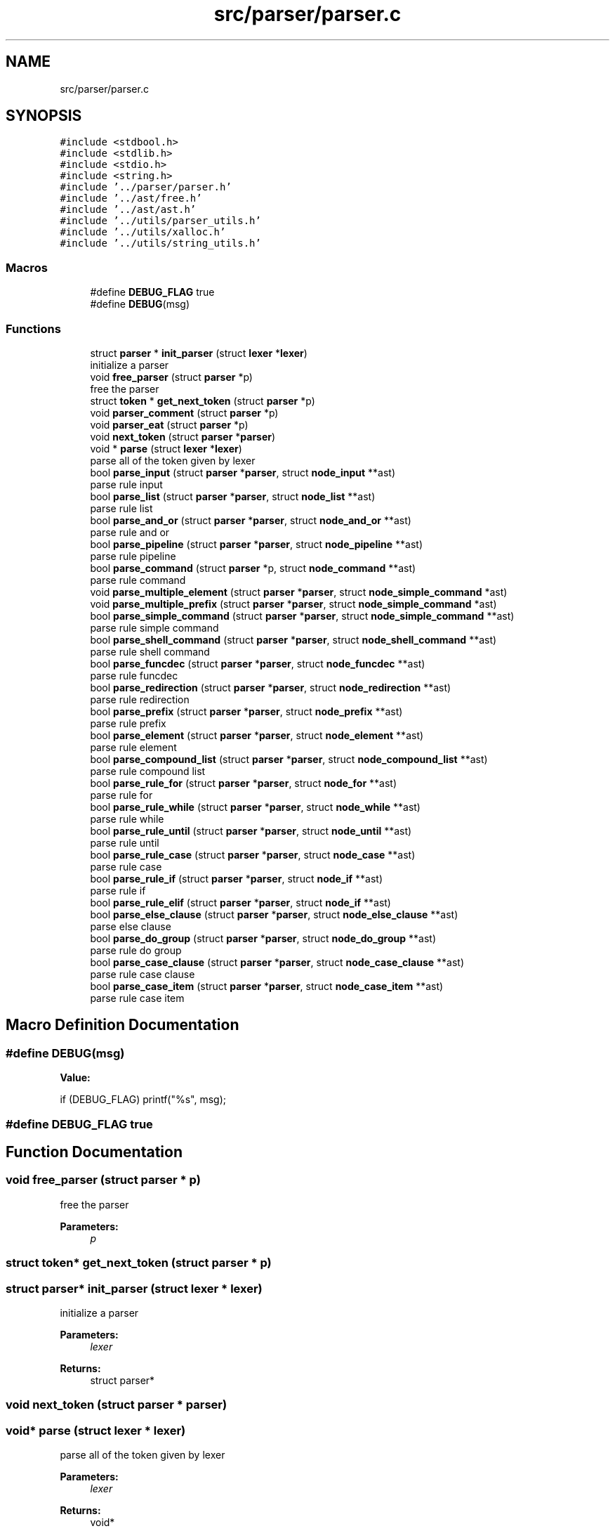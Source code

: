 .TH "src/parser/parser.c" 3 "Mon May 4 2020" "Version v0.1" "42h" \" -*- nroff -*-
.ad l
.nh
.SH NAME
src/parser/parser.c
.SH SYNOPSIS
.br
.PP
\fC#include <stdbool\&.h>\fP
.br
\fC#include <stdlib\&.h>\fP
.br
\fC#include <stdio\&.h>\fP
.br
\fC#include <string\&.h>\fP
.br
\fC#include '\&.\&./parser/parser\&.h'\fP
.br
\fC#include '\&.\&./ast/free\&.h'\fP
.br
\fC#include '\&.\&./ast/ast\&.h'\fP
.br
\fC#include '\&.\&./utils/parser_utils\&.h'\fP
.br
\fC#include '\&.\&./utils/xalloc\&.h'\fP
.br
\fC#include '\&.\&./utils/string_utils\&.h'\fP
.br

.SS "Macros"

.in +1c
.ti -1c
.RI "#define \fBDEBUG_FLAG\fP   true"
.br
.ti -1c
.RI "#define \fBDEBUG\fP(msg)"
.br
.in -1c
.SS "Functions"

.in +1c
.ti -1c
.RI "struct \fBparser\fP * \fBinit_parser\fP (struct \fBlexer\fP *\fBlexer\fP)"
.br
.RI "initialize a parser "
.ti -1c
.RI "void \fBfree_parser\fP (struct \fBparser\fP *p)"
.br
.RI "free the parser "
.ti -1c
.RI "struct \fBtoken\fP * \fBget_next_token\fP (struct \fBparser\fP *p)"
.br
.ti -1c
.RI "void \fBparser_comment\fP (struct \fBparser\fP *p)"
.br
.ti -1c
.RI "void \fBparser_eat\fP (struct \fBparser\fP *p)"
.br
.ti -1c
.RI "void \fBnext_token\fP (struct \fBparser\fP *\fBparser\fP)"
.br
.ti -1c
.RI "void * \fBparse\fP (struct \fBlexer\fP *\fBlexer\fP)"
.br
.RI "parse all of the token given by lexer "
.ti -1c
.RI "bool \fBparse_input\fP (struct \fBparser\fP *\fBparser\fP, struct \fBnode_input\fP **ast)"
.br
.RI "parse rule input "
.ti -1c
.RI "bool \fBparse_list\fP (struct \fBparser\fP *\fBparser\fP, struct \fBnode_list\fP **ast)"
.br
.RI "parse rule list "
.ti -1c
.RI "bool \fBparse_and_or\fP (struct \fBparser\fP *\fBparser\fP, struct \fBnode_and_or\fP **ast)"
.br
.RI "parse rule and or "
.ti -1c
.RI "bool \fBparse_pipeline\fP (struct \fBparser\fP *\fBparser\fP, struct \fBnode_pipeline\fP **ast)"
.br
.RI "parse rule pipeline "
.ti -1c
.RI "bool \fBparse_command\fP (struct \fBparser\fP *p, struct \fBnode_command\fP **ast)"
.br
.RI "parse rule command "
.ti -1c
.RI "void \fBparse_multiple_element\fP (struct \fBparser\fP *\fBparser\fP, struct \fBnode_simple_command\fP *ast)"
.br
.ti -1c
.RI "void \fBparse_multiple_prefix\fP (struct \fBparser\fP *\fBparser\fP, struct \fBnode_simple_command\fP *ast)"
.br
.ti -1c
.RI "bool \fBparse_simple_command\fP (struct \fBparser\fP *\fBparser\fP, struct \fBnode_simple_command\fP **ast)"
.br
.RI "parse rule simple command "
.ti -1c
.RI "bool \fBparse_shell_command\fP (struct \fBparser\fP *\fBparser\fP, struct \fBnode_shell_command\fP **ast)"
.br
.RI "parse rule shell command "
.ti -1c
.RI "bool \fBparse_funcdec\fP (struct \fBparser\fP *\fBparser\fP, struct \fBnode_funcdec\fP **ast)"
.br
.RI "parse rule funcdec "
.ti -1c
.RI "bool \fBparse_redirection\fP (struct \fBparser\fP *\fBparser\fP, struct \fBnode_redirection\fP **ast)"
.br
.RI "parse rule redirection "
.ti -1c
.RI "bool \fBparse_prefix\fP (struct \fBparser\fP *\fBparser\fP, struct \fBnode_prefix\fP **ast)"
.br
.RI "parse rule prefix "
.ti -1c
.RI "bool \fBparse_element\fP (struct \fBparser\fP *\fBparser\fP, struct \fBnode_element\fP **ast)"
.br
.RI "parse rule element "
.ti -1c
.RI "bool \fBparse_compound_list\fP (struct \fBparser\fP *\fBparser\fP, struct \fBnode_compound_list\fP **ast)"
.br
.RI "parse rule compound list "
.ti -1c
.RI "bool \fBparse_rule_for\fP (struct \fBparser\fP *\fBparser\fP, struct \fBnode_for\fP **ast)"
.br
.RI "parse rule for "
.ti -1c
.RI "bool \fBparse_rule_while\fP (struct \fBparser\fP *\fBparser\fP, struct \fBnode_while\fP **ast)"
.br
.RI "parse rule while "
.ti -1c
.RI "bool \fBparse_rule_until\fP (struct \fBparser\fP *\fBparser\fP, struct \fBnode_until\fP **ast)"
.br
.RI "parse rule until "
.ti -1c
.RI "bool \fBparse_rule_case\fP (struct \fBparser\fP *\fBparser\fP, struct \fBnode_case\fP **ast)"
.br
.RI "parse rule case "
.ti -1c
.RI "bool \fBparse_rule_if\fP (struct \fBparser\fP *\fBparser\fP, struct \fBnode_if\fP **ast)"
.br
.RI "parse rule if "
.ti -1c
.RI "bool \fBparse_rule_elif\fP (struct \fBparser\fP *\fBparser\fP, struct \fBnode_if\fP **ast)"
.br
.ti -1c
.RI "bool \fBparse_else_clause\fP (struct \fBparser\fP *\fBparser\fP, struct \fBnode_else_clause\fP **ast)"
.br
.RI "parse else clause "
.ti -1c
.RI "bool \fBparse_do_group\fP (struct \fBparser\fP *\fBparser\fP, struct \fBnode_do_group\fP **ast)"
.br
.RI "parse rule do group "
.ti -1c
.RI "bool \fBparse_case_clause\fP (struct \fBparser\fP *\fBparser\fP, struct \fBnode_case_clause\fP **ast)"
.br
.RI "parse rule case clause "
.ti -1c
.RI "bool \fBparse_case_item\fP (struct \fBparser\fP *\fBparser\fP, struct \fBnode_case_item\fP **ast)"
.br
.RI "parse rule case item "
.in -1c
.SH "Macro Definition Documentation"
.PP 
.SS "#define DEBUG(msg)"
\fBValue:\fP
.PP
.nf
if (DEBUG_FLAG) \
                        printf("%s", msg);
.fi
.SS "#define DEBUG_FLAG   true"

.SH "Function Documentation"
.PP 
.SS "void free_parser (struct \fBparser\fP * p)"

.PP
free the parser 
.PP
\fBParameters:\fP
.RS 4
\fIp\fP 
.RE
.PP

.SS "struct \fBtoken\fP* get_next_token (struct \fBparser\fP * p)"

.SS "struct \fBparser\fP* init_parser (struct \fBlexer\fP * lexer)"

.PP
initialize a parser 
.PP
\fBParameters:\fP
.RS 4
\fIlexer\fP 
.RE
.PP
\fBReturns:\fP
.RS 4
struct parser* 
.RE
.PP

.SS "void next_token (struct \fBparser\fP * parser)"

.SS "void* parse (struct \fBlexer\fP * lexer)"

.PP
parse all of the token given by lexer 
.PP
\fBParameters:\fP
.RS 4
\fIlexer\fP 
.RE
.PP
\fBReturns:\fP
.RS 4
void* 
.RE
.PP

.SS "bool parse_and_or (struct \fBparser\fP * parser, struct \fBnode_and_or\fP ** ast)"

.PP
parse rule and or 
.PP
\fBParameters:\fP
.RS 4
\fIparser\fP 
.br
\fIast\fP 
.RE
.PP
\fBReturns:\fP
.RS 4
true 
.PP
false 
.RE
.PP

.SS "bool parse_case_clause (struct \fBparser\fP * parser, struct \fBnode_case_clause\fP ** ast)"

.PP
parse rule case clause 
.PP
\fBParameters:\fP
.RS 4
\fIparser\fP 
.br
\fIast\fP 
.RE
.PP
\fBReturns:\fP
.RS 4
true 
.PP
false 
.RE
.PP

.SS "bool parse_case_item (struct \fBparser\fP * parser, struct \fBnode_case_item\fP ** ast)"

.PP
parse rule case item 
.PP
\fBParameters:\fP
.RS 4
\fIparser\fP 
.br
\fIast\fP 
.RE
.PP
\fBReturns:\fP
.RS 4
true 
.PP
false 
.RE
.PP

.SS "bool parse_command (struct \fBparser\fP * parser, struct \fBnode_command\fP ** ast)"

.PP
parse rule command 
.PP
\fBParameters:\fP
.RS 4
\fIparser\fP 
.br
\fIast\fP 
.RE
.PP
\fBReturns:\fP
.RS 4
true 
.PP
false 
.RE
.PP

.SS "bool parse_compound_list (struct \fBparser\fP * parser, struct \fBnode_compound_list\fP ** ast)"

.PP
parse rule compound list 
.PP
\fBParameters:\fP
.RS 4
\fIparser\fP 
.br
\fIast\fP 
.RE
.PP
\fBReturns:\fP
.RS 4
true 
.PP
false 
.RE
.PP

.SS "bool parse_do_group (struct \fBparser\fP * parser, struct \fBnode_do_group\fP ** ast)"

.PP
parse rule do group 
.PP
\fBParameters:\fP
.RS 4
\fIparser\fP 
.br
\fIast\fP 
.RE
.PP
\fBReturns:\fP
.RS 4
true 
.PP
false 
.RE
.PP

.SS "bool parse_element (struct \fBparser\fP * parser, struct \fBnode_element\fP ** ast)"

.PP
parse rule element 
.PP
\fBParameters:\fP
.RS 4
\fIparser\fP 
.br
\fIast\fP 
.RE
.PP
\fBReturns:\fP
.RS 4
true 
.PP
false 
.RE
.PP

.SS "bool parse_else_clause (struct \fBparser\fP * parser, struct \fBnode_else_clause\fP ** ast)"

.PP
parse else clause 
.PP
\fBParameters:\fP
.RS 4
\fIparser\fP 
.br
\fIast\fP 
.RE
.PP
\fBReturns:\fP
.RS 4
true 
.PP
false 
.RE
.PP

.SS "bool parse_funcdec (struct \fBparser\fP * parser, struct \fBnode_funcdec\fP ** ast)"

.PP
parse rule funcdec 
.PP
\fBParameters:\fP
.RS 4
\fIparser\fP 
.br
\fIast\fP 
.RE
.PP
\fBReturns:\fP
.RS 4
true 
.PP
false 
.RE
.PP

.SS "bool parse_input (struct \fBparser\fP * parser, struct \fBnode_input\fP ** ast)"

.PP
parse rule input 
.PP
\fBParameters:\fP
.RS 4
\fIparser\fP 
.br
\fIast\fP 
.RE
.PP
\fBReturns:\fP
.RS 4
true 
.PP
false 
.RE
.PP

.SS "bool parse_list (struct \fBparser\fP * parser, struct \fBnode_list\fP ** ast)"

.PP
parse rule list 
.PP
\fBParameters:\fP
.RS 4
\fIparser\fP 
.br
\fIast\fP 
.RE
.PP
\fBReturns:\fP
.RS 4
true 
.PP
false 
.RE
.PP

.SS "void parse_multiple_element (struct \fBparser\fP * parser, struct \fBnode_simple_command\fP * ast)"

.SS "void parse_multiple_prefix (struct \fBparser\fP * parser, struct \fBnode_simple_command\fP * ast)"

.SS "bool parse_pipeline (struct \fBparser\fP * parser, struct \fBnode_pipeline\fP ** ast)"

.PP
parse rule pipeline 
.PP
\fBParameters:\fP
.RS 4
\fIparser\fP 
.br
\fIast\fP 
.RE
.PP
\fBReturns:\fP
.RS 4
true 
.PP
false 
.RE
.PP

.SS "bool parse_prefix (struct \fBparser\fP * parser, struct \fBnode_prefix\fP ** ast)"

.PP
parse rule prefix 
.PP
\fBParameters:\fP
.RS 4
\fIparser\fP 
.br
\fIast\fP 
.RE
.PP
\fBReturns:\fP
.RS 4
true 
.PP
false 
.RE
.PP

.SS "bool parse_redirection (struct \fBparser\fP * parser, struct \fBnode_redirection\fP ** ast)"

.PP
parse rule redirection 
.PP
\fBParameters:\fP
.RS 4
\fIparser\fP 
.br
\fIast\fP 
.RE
.PP
\fBReturns:\fP
.RS 4
true 
.PP
false 
.RE
.PP

.SS "bool parse_rule_case (struct \fBparser\fP * parser, struct \fBnode_case\fP ** ast)"

.PP
parse rule case 
.PP
\fBParameters:\fP
.RS 4
\fIparser\fP 
.br
\fIast\fP 
.RE
.PP
\fBReturns:\fP
.RS 4
true 
.PP
false 
.RE
.PP

.SS "bool parse_rule_elif (struct \fBparser\fP * parser, struct \fBnode_if\fP ** ast)"

.SS "bool parse_rule_for (struct \fBparser\fP * parser, struct \fBnode_for\fP ** ast)"

.PP
parse rule for 
.PP
\fBParameters:\fP
.RS 4
\fIparser\fP 
.br
\fIast\fP 
.RE
.PP
\fBReturns:\fP
.RS 4
true 
.PP
false 
.RE
.PP

.SS "bool parse_rule_if (struct \fBparser\fP * parser, struct \fBnode_if\fP ** ast)"

.PP
parse rule if 
.PP
\fBParameters:\fP
.RS 4
\fIparser\fP 
.br
\fIast\fP 
.RE
.PP
\fBReturns:\fP
.RS 4
true 
.PP
false 
.RE
.PP

.SS "bool parse_rule_until (struct \fBparser\fP * parser, struct \fBnode_until\fP ** ast)"

.PP
parse rule until 
.PP
\fBParameters:\fP
.RS 4
\fIparser\fP 
.br
\fIast\fP 
.RE
.PP
\fBReturns:\fP
.RS 4
true 
.PP
false 
.RE
.PP

.SS "bool parse_rule_while (struct \fBparser\fP * parser, struct \fBnode_while\fP ** ast)"

.PP
parse rule while 
.PP
\fBParameters:\fP
.RS 4
\fIparser\fP 
.br
\fIast\fP 
.RE
.PP
\fBReturns:\fP
.RS 4
true 
.PP
false 
.RE
.PP

.SS "bool parse_shell_command (struct \fBparser\fP * parser, struct \fBnode_shell_command\fP ** ast)"

.PP
parse rule shell command 
.PP
\fBParameters:\fP
.RS 4
\fIparser\fP 
.br
\fIast\fP 
.RE
.PP
\fBReturns:\fP
.RS 4
true 
.PP
false 
.RE
.PP

.SS "bool parse_simple_command (struct \fBparser\fP * parser, struct \fBnode_simple_command\fP ** ast)"

.PP
parse rule simple command 
.PP
\fBParameters:\fP
.RS 4
\fIparser\fP 
.br
\fIast\fP 
.RE
.PP
\fBReturns:\fP
.RS 4
true 
.PP
false 
.RE
.PP

.SS "void parser_comment (struct \fBparser\fP * p)"

.SS "void parser_eat (struct \fBparser\fP * p)"

.SH "Author"
.PP 
Generated automatically by Doxygen for 42h from the source code\&.
